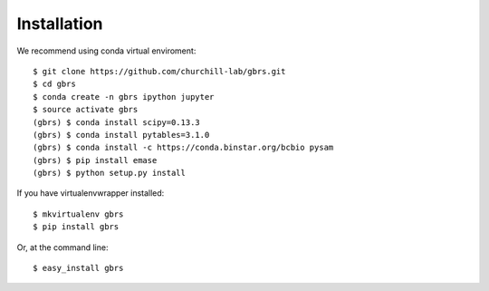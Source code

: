 .. highlight:: shell

============
Installation
============

We recommend using conda virtual enviroment::

    $ git clone https://github.com/churchill-lab/gbrs.git
    $ cd gbrs
    $ conda create -n gbrs ipython jupyter
    $ source activate gbrs
    (gbrs) $ conda install scipy=0.13.3
    (gbrs) $ conda install pytables=3.1.0
    (gbrs) $ conda install -c https://conda.binstar.org/bcbio pysam
    (gbrs) $ pip install emase
    (gbrs) $ python setup.py install

If you have virtualenvwrapper installed::

    $ mkvirtualenv gbrs
    $ pip install gbrs

Or, at the command line::

    $ easy_install gbrs

